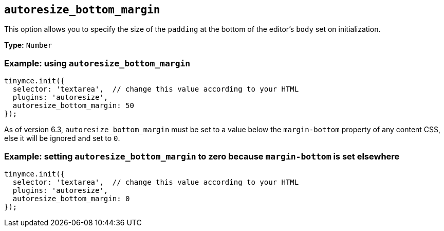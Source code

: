 [[autoresize_bottom_margin]]
== `+autoresize_bottom_margin+`

This option allows you to specify the size of the `+padding+` at the bottom of the editor's `+body+` set on initialization.

*Type:* `+Number+`

=== Example: using `+autoresize_bottom_margin+`

[source,js]
----
tinymce.init({
  selector: 'textarea',  // change this value according to your HTML
  plugins: 'autoresize',
  autoresize_bottom_margin: 50
});
----

As of version 6.3, `autoresize_bottom_margin` must be set to a value below the `+margin-bottom+` property of any content CSS, else it will be ignored and set to `+0+`.

=== Example: setting `+autoresize_bottom_margin+` to zero because `+margin-bottom+` is set elsewhere

[source,js]
----
tinymce.init({
  selector: 'textarea',  // change this value according to your HTML
  plugins: 'autoresize',
  autoresize_bottom_margin: 0
});
----
